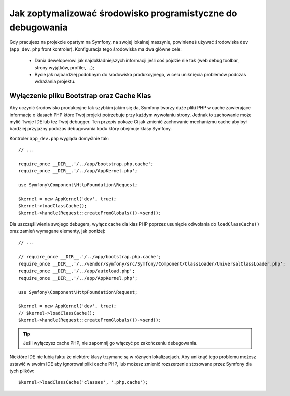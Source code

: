 .. index::
   single: Debugging

Jak zoptymalizować środowisko programistyczne do debugowania
============================================================

Gdy pracujesz na projekcie opartym na Symfony, na swojej lokalnej maszynie,
powinieneś używać środowiska ``dev`` (``app_dev.php`` front kontroler). Konfiguracja tego środowiska
ma dwa główne cele:

 * Dania deweloperowi jak najdokładniejszych informacji jeśli coś pójdzie nie tak (web debug toolbar,
   strony wyjątków, profiler, ...);

 * Bycie jak najbardziej podobnym do środowiska produkcyjnego, w celu uniknięcia problemów podczas wdrażania projektu.

.. _cookbook-debugging-disable-bootstrap:

Wyłączenie pliku Bootstrap oraz Cache Klas
------------------------------------------

Aby uczynić środowisko produkcyjne tak szybkim jakim się da, Symfony tworzy 
duże pliki PHP w cache zawierające informacje o klasach PHP które Twój projekt potrzebuje przy każdym
wywołaniu strony. Jednak to zachowanie może mylić Twoje IDE lub też Twój debugger.
Ten przepis pokaże Ci jak zmienić zachowanie mechanizmu cache aby był bardziej przyjazny podczas debugowania kodu 
który obejmuje klasy Symfony.

Kontroler ``app_dev.php`` wygląda domyślnie tak::

    // ...

    require_once __DIR__.'/../app/bootstrap.php.cache';
    require_once __DIR__.'/../app/AppKernel.php';

    use Symfony\Component\HttpFoundation\Request;

    $kernel = new AppKernel('dev', true);
    $kernel->loadClassCache();
    $kernel->handle(Request::createFromGlobals())->send();

Dla uszczęśliwienia swojego debugera, wyłącz cache dla klas PHP poprzez usunięcie odwołania do ``loadClassCache()``
oraz zamień wymagane elementy, jak poniżej::

    // ...

    // require_once __DIR__.'/../app/bootstrap.php.cache';
    require_once __DIR__.'/../vendor/symfony/src/Symfony/Component/ClassLoader/UniversalClassLoader.php';
    require_once __DIR__.'/../app/autoload.php';
    require_once __DIR__.'/../app/AppKernel.php';

    use Symfony\Component\HttpFoundation\Request;

    $kernel = new AppKernel('dev', true);
    // $kernel->loadClassCache();
    $kernel->handle(Request::createFromGlobals())->send();

.. tip::

    Jeśli wyłączysz cache PHP, nie zapomnij go włączyć po zakończeniu debugowania.

Niektóre IDE nie lubią faktu że niektóre klasy trzymane są w różnych lokalizacjach.
Aby uniknąć tego problemu możesz ustawić w swoim IDE aby ignorował pliki cache PHP,
lub możesz zmienić rozszerzenie stosowane przez Symfony dla tych plików::

    $kernel->loadClassCache('classes', '.php.cache');
